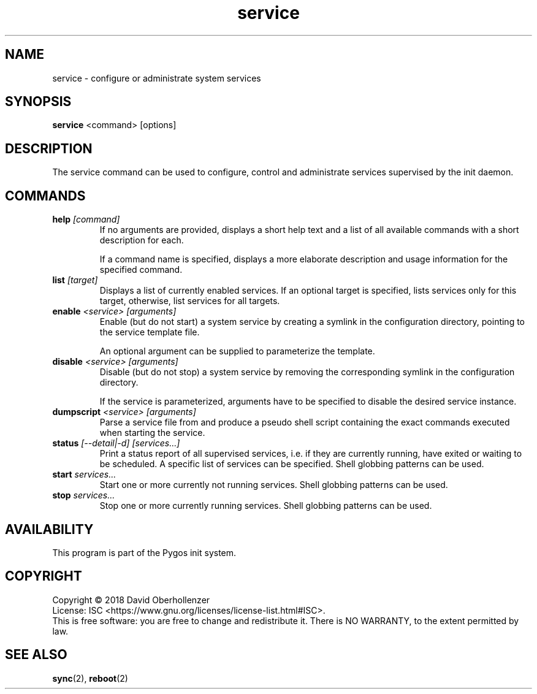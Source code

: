 .TH service 8 "August 2018" "Pygos Init"
.SH NAME
service \- configure or administrate system services
.SH SYNOPSIS
.B service
<command>
[options]
.SH DESCRIPTION
The service command can be used to configure, control and administrate services
supervised by the init daemon.
.SH COMMANDS
.TP
.BR help " " \fI[command]\fP
If no arguments are provided, displays a short help text and a list of all
available commands with a short description for each.

If a command name is specified, displays a more elaborate description and
usage information for the specified command.
.TP
.BR list " " \fI[target]\fP
Displays a list of currently enabled services. If an optional target is
specified, lists services only for this target, otherwise, list services
for all targets.
.TP
.BR enable " " \fI<service>\fP " " \fI[arguments]\fP
Enable (but do not start) a system service by creating a symlink in the
configuration directory, pointing to the service template file.

An optional argument can be supplied to parameterize the template.
.TP
.BR disable " " \fI<service>\fP " " \fI[arguments]\fP
Disable (but do not stop) a system service by removing the corresponding
symlink in the configuration directory.

If the service is parameterized, arguments have to be specified to disable
the desired service instance.
.TP
.BR dumpscript " " \fI<service>\fP " " \fI[arguments]\fP
Parse a service file from and produce a pseudo shell script containing the
exact commands executed when starting the service.
.TP
.BR status " " \fI[--detail|-d]\fP " " \fI[services...]\fP
Print a status report of all supervised services, i.e. if they are currently
running, have exited or waiting to be scheduled. A specific list of services
can be specified. Shell globbing patterns can be used.
.TP
.BR start " " \fIservices...\fP
Start one or more currently not running services. Shell globbing patterns can be used.
.TP
.BR stop " " \fIservices...\fP
Stop one or more currently running services. Shell globbing patterns can be used.
.SH AVAILABILITY
This program is part of the Pygos init system.
.SH COPYRIGHT
Copyright \(co 2018 David Oberhollenzer
.br
License: ISC <https://www.gnu.org/licenses/license-list.html#ISC>.
.br
This is free software: you are free to change and redistribute it.
There is NO WARRANTY, to the extent permitted by law.
.SH SEE ALSO
.BR sync (2),
.BR reboot (2)

